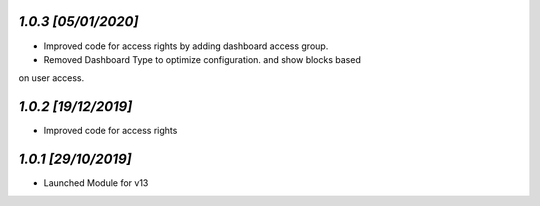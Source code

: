 `1.0.3                                                        [05/01/2020]`
***************************************************************************
- Improved code for access rights by adding dashboard access group.
- Removed Dashboard Type to optimize configuration. and show blocks based 
on user access.

`1.0.2                                                        [19/12/2019]`
***************************************************************************
- Improved code for access rights

`1.0.1                                                        [29/10/2019]`
***************************************************************************
- Launched Module for v13